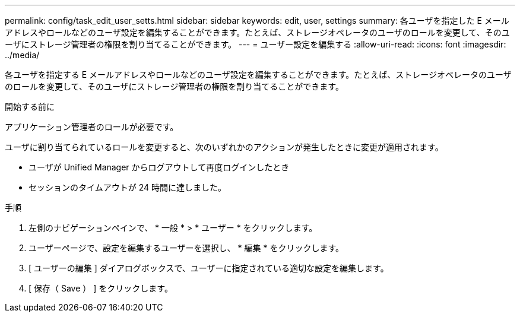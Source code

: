 ---
permalink: config/task_edit_user_setts.html 
sidebar: sidebar 
keywords: edit, user, settings 
summary: 各ユーザを指定した E メールアドレスやロールなどのユーザ設定を編集することができます。たとえば、ストレージオペレータのユーザのロールを変更して、そのユーザにストレージ管理者の権限を割り当てることができます。 
---
= ユーザー設定を編集する
:allow-uri-read: 
:icons: font
:imagesdir: ../media/


[role="lead"]
各ユーザを指定する E メールアドレスやロールなどのユーザ設定を編集することができます。たとえば、ストレージオペレータのユーザのロールを変更して、そのユーザにストレージ管理者の権限を割り当てることができます。

.開始する前に
アプリケーション管理者のロールが必要です。

ユーザに割り当てられているロールを変更すると、次のいずれかのアクションが発生したときに変更が適用されます。

* ユーザが Unified Manager からログアウトして再度ログインしたとき
* セッションのタイムアウトが 24 時間に達しました。


.手順
. 左側のナビゲーションペインで、 * 一般 * > * ユーザー * をクリックします。
. ユーザーページで、設定を編集するユーザーを選択し、 * 編集 * をクリックします。
. [ ユーザーの編集 ] ダイアログボックスで、ユーザーに指定されている適切な設定を編集します。
. [ 保存（ Save ） ] をクリックします。


